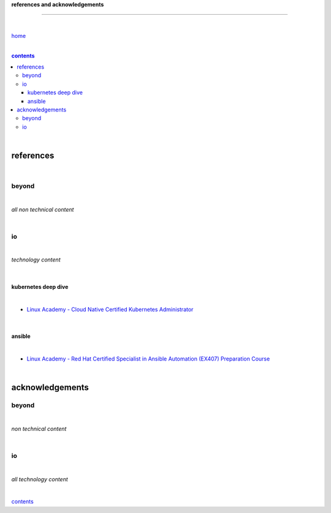 **references and acknowledgements**

-----------------------------------


|

`home <https://github.com/risebeyondio>`_

|

.. comment --> depth describes headings level inclusion
.. contents:: contents
   :depth: 10

|

references
----------

|

beyond
======

|

*all non technical content*

|


io
==

|

*technology content*

|

********************
kubernetes deep dive
********************

|

- `Linux Academy - Cloud Native Certified Kubernetes Administrator <https://linuxacademy.com/cp/modules/view/id/327>`_

|

*******
ansible
*******

|

- `Linux Academy - Red Hat Certified Specialist in Ansible Automation (EX407) Preparation Course <https://linuxacademy.com/cp/modules/view/id/198>`_

|

acknowledgements
----------------

beyond
======

|

*non technical content*

|


io
==

|

*all technology content*

|


contents_
